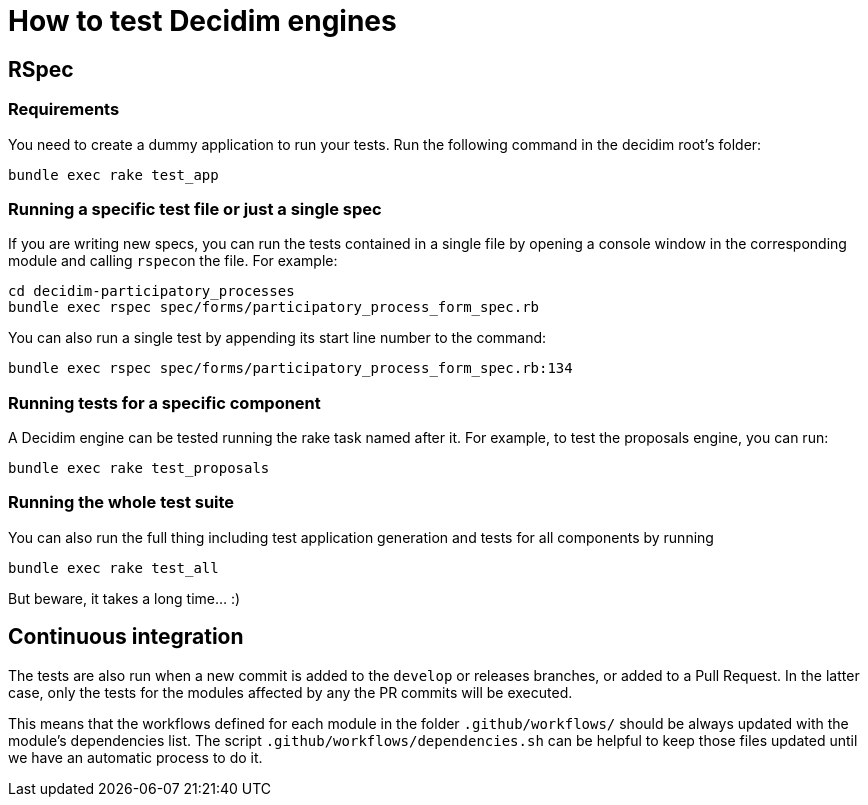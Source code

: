 = How to test Decidim engines

== RSpec

=== Requirements

You need to create a dummy application to run your tests. Run the following command in the decidim root's folder:

[source,bash]
----
bundle exec rake test_app
----

=== Running a specific test file or just a single spec

If you are writing new specs, you can run the tests contained in a single file by opening a console window in the corresponding module and calling ``rspec``on the file. For example:

[source,bash]
----
cd decidim-participatory_processes
bundle exec rspec spec/forms/participatory_process_form_spec.rb
----

You can also run a single test by appending its start line number to the command:

[source,bash]
----
bundle exec rspec spec/forms/participatory_process_form_spec.rb:134
----

=== Running tests for a specific component

A Decidim engine can be tested running the rake task named after it. For
example, to test the proposals engine, you can run:

[source,bash]
----
bundle exec rake test_proposals
----

=== Running the whole test suite

You can also run the full thing including test application generation and tests
for all components by running

[source,bash]
----
bundle exec rake test_all
----

But beware, it takes a long time... :)

== Continuous integration

The tests are also run when a new commit is added to the `develop` or releases
branches, or added to a Pull Request. In the latter case, only the tests for
the modules affected by any the PR commits will be executed.

This means that the workflows defined for each module in the folder
`.github/workflows/` should be always updated with the module's dependencies
list. The script `.github/workflows/dependencies.sh` can be helpful to keep
those files updated until we have an automatic process to do it.
